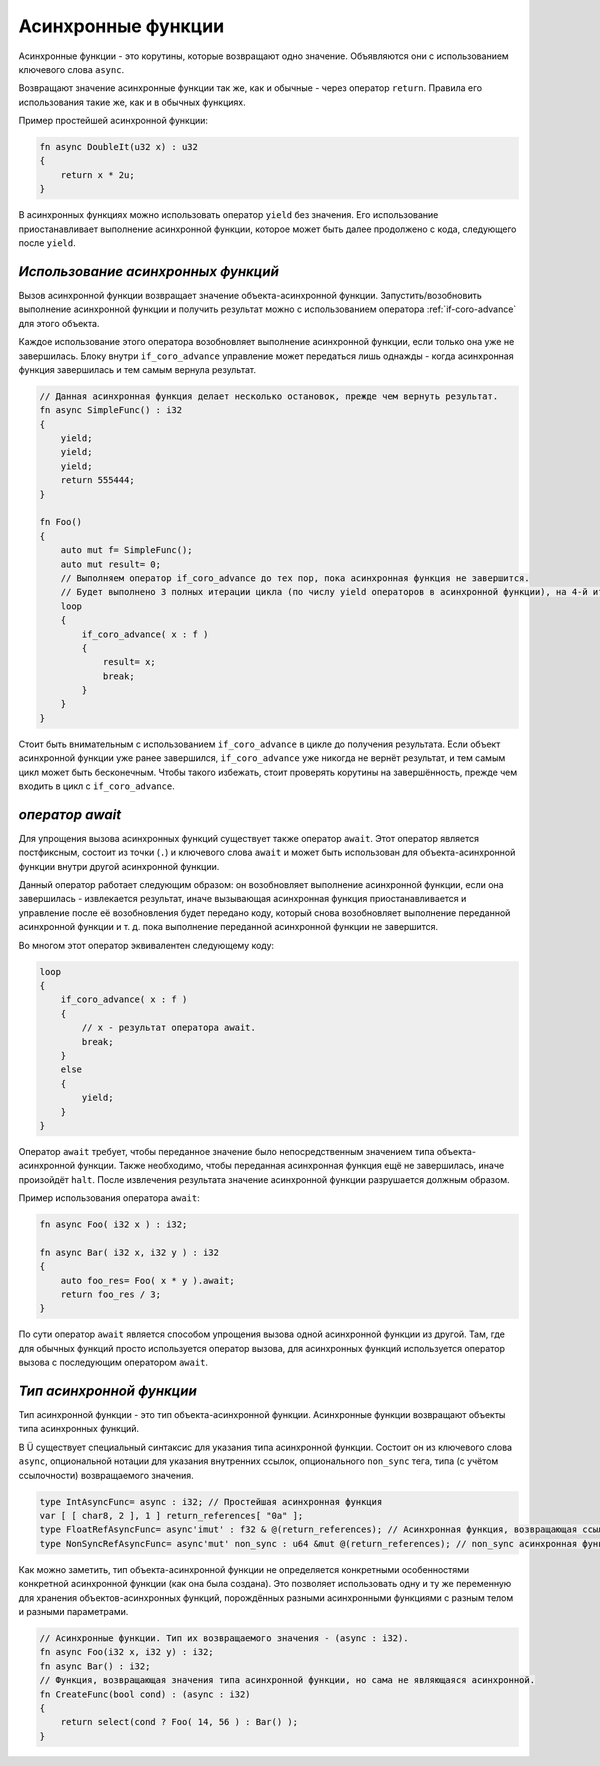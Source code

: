 Асинхронные функции
===================

Асинхронные функции - это корутины, которые возвращают одно значение.
Объявляются они с использованием ключевого слова ``async``.

Возвращают значение асинхронные функции так же, как и обычные - через оператор ``return``.
Правила его использования такие же, как и в обычных функциях.

Пример простейшей асинхронной функции:

.. code-block:: u_spr

   fn async DoubleIt(u32 x) : u32
   {
       return x * 2u;
   }

В асинхронных функциях можно использовать оператор ``yield`` без значения.
Его использование приостанавливает выполнение асинхронной функции, которое может быть далее продолжено с кода, следующего после ``yield``.

***********************************
*Использование асинхронных функций*
***********************************

Вызов асинхронной функции возвращает значение объекта-асинхронной функции.
Запустить/возобновить  выполнение асинхронной функции и получить результат можно с использованием оператора :ref:`if-coro-advance` для этого объекта.

Каждое использование этого оператора возобновляет выполнение асинхронной функции, если только она уже не завершилась.
Блоку внутри ``if_coro_advance`` управление может передаться лишь однажды - когда асинхронная функция завершилась и тем самым вернула результат.

.. code-block:: u_spr

   // Данная асинхронная функция делает несколько остановок, прежде чем вернуть результат.
   fn async SimpleFunc() : i32
   {
       yield;
       yield;
       yield;
       return 555444;
   }
   
   fn Foo()
   {
       auto mut f= SimpleFunc();
       auto mut result= 0;
       // Выполняем оператор if_coro_advance до тех пор, пока асинхронная функция не завершится.
       // Будет выполнено 3 полных итерации цикла (по числу yield операторов в асинхронной функции), на 4-й итерации произойдёт выход из цикла.
       loop
       {
           if_coro_advance( x : f )
           {
               result= x;
               break;
           }
       }
   }

Стоит быть внимательным с использованием ``if_coro_advance`` в цикле до получения результата.
Если объект асинхронной функции уже ранее завершился, ``if_coro_advance`` уже никогда не вернёт результат, и тем самым цикл может быть бесконечным.
Чтобы такого избежать, стоит проверять корутины на завершённость, прежде чем входить в цикл с ``if_coro_advance``.

****************
*оператор await*
****************

Для упрощения вызова асинхронных функций существует также оператор ``await``.
Этот оператор является постфиксным, состоит из точки (``.``) и ключевого слова ``await`` и может быть использован для объекта-асинхронной функции внутри другой асинхронной функции.

Данный оператор работает следующим образом: он возобновляет выполнение асинхронной функции, если она завершилась - извлекается результат, иначе вызывающая асинхронная функция приостанавливается и управление после её возобновления будет передано коду, который снова возобновляет выполнение переданной асинхронной функции и т. д. пока выполнение переданной асинхронной функции не завершится.

Во многом этот оператор эквивалентен следующему коду:

.. code-block:: u_spr

   loop
   {
       if_coro_advance( x : f )
       {
           // x - результат оператора await.
           break;
       }
       else
       {
           yield;
       }
   }

Оператор ``await`` требует, чтобы переданное значение было непосредственным значением типа объекта-асинхронной функции.
Также необходимо, чтобы переданная асинхронная функция ещё не завершилась, иначе произойдёт ``halt``.
После извлечения результата значение асинхронной функции разрушается должным образом.

Пример использования оператора ``await``:

.. code-block:: u_spr

   fn async Foo( i32 x ) : i32;

   fn async Bar( i32 x, i32 y ) : i32
   {
       auto foo_res= Foo( x * y ).await;
       return foo_res / 3;
   }

По сути оператор ``await`` является способом упрощения вызова одной асинхронной функции из другой.
Там, где для обычных функций просто используется оператор вызова, для асинхронных функций используется оператор вызова с последующим оператором ``await``.

*************************
*Тип асинхронной функции*
*************************

Тип асинхронной функции - это тип объекта-асинхронной функции.
Асинхронные функции возвращают объекты типа асинхронных функций.

В Ü существует специальный синтаксис для указания типа асинхронной функции.
Состоит он из ключевого слова ``async``, опциональной нотации для указания внутренних ссылок, опционального ``non_sync`` тега, типа (с учётом ссылочности) возвращаемого значения.

.. code-block:: u_spr

   type IntAsyncFunc= async : i32; // Простейшая асинхронная функция
   var [ [ char8, 2 ], 1 ] return_references[ "0a" ];
   type FloatRefAsyncFunc= async'imut' : f32 & @(return_references); // Асинхронная функция, возвращающая ссылку и хранящая внутри себя ссылки.
   type NonSyncRefAsyncFunc= async'mut' non_sync : u64 &mut @(return_references); // non_sync асинхронная функция, возвращающая изменяемую ссылку и хранящая внутри себя изменяемые ссылки.

Как можно заметить, тип объекта-асинхронной функции не определяется конкретными особенностями конкретной асинхронной функции (как она была создана).
Это позволяет использовать одну и ту же переменную для хранения объектов-асинхронных функций, порождённых разными асинхронными функциями с разным телом и разными параметрами.

.. code-block:: u_spr

   // Асинхронные функции. Тип их возвращаемого значения - (async : i32).
   fn async Foo(i32 x, i32 y) : i32;
   fn async Bar() : i32;
   // Функция, возвращающая значения типа асинхронной функции, но сама не являющаяся асинхронной.
   fn CreateFunc(bool cond) : (async : i32)
   {
       return select(cond ? Foo( 14, 56 ) : Bar() );
   }
